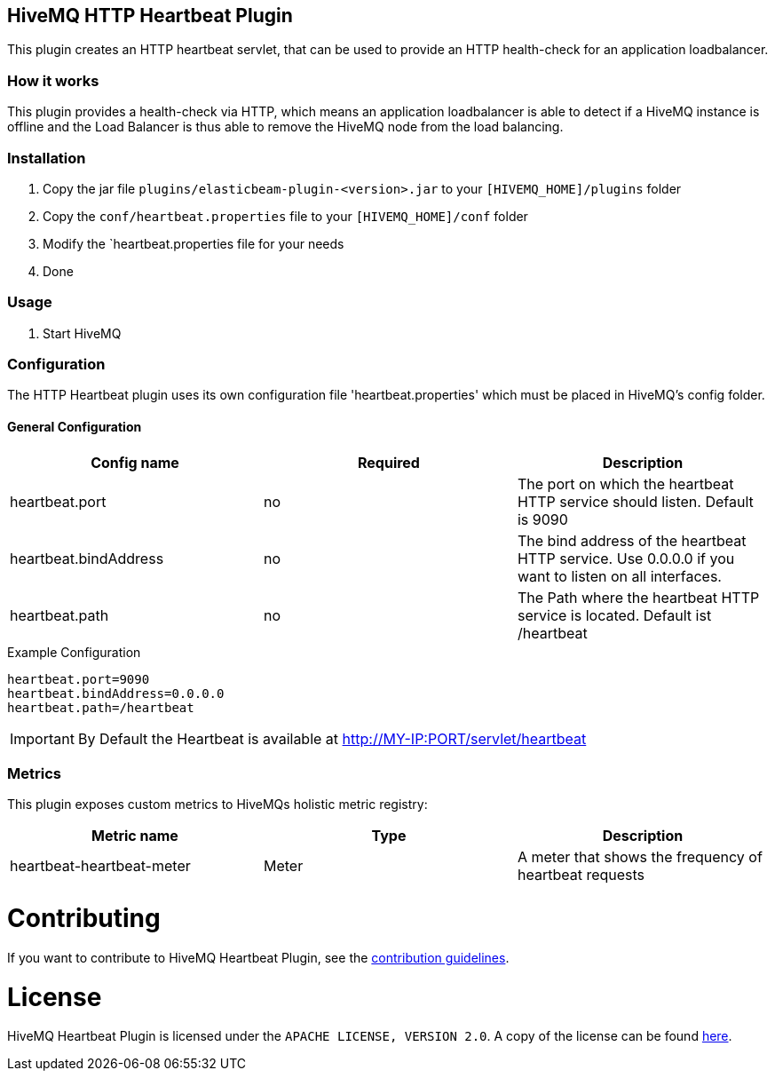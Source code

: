 == HiveMQ HTTP Heartbeat Plugin

This plugin creates an HTTP heartbeat servlet, that can be used to provide an HTTP health-check for an application loadbalancer.

=== How it works

This plugin provides a health-check via HTTP, which means an application loadbalancer is able to detect if a HiveMQ instance is
offline and the Load Balancer is thus able to remove the HiveMQ node from the load balancing.

=== Installation

1. Copy the jar file `plugins/elasticbeam-plugin-<version>.jar` to your `[HIVEMQ_HOME]/plugins` folder
2. Copy the `conf/heartbeat.properties` file to your `[HIVEMQ_HOME]/conf` folder
3. Modify the `heartbeat.properties file for your needs
4. Done


=== Usage

1. Start HiveMQ


=== Configuration

The HTTP Heartbeat plugin uses its own configuration file 'heartbeat.properties' which must be placed in HiveMQ's config folder.

==== General Configuration

|===
| Config name | Required | Description

| heartbeat.port | no | The port on which the heartbeat HTTP service should listen. Default is 9090
| heartbeat.bindAddress | no | The bind address of the heartbeat HTTP service. Use 0.0.0.0 if you want to listen on all interfaces.
| heartbeat.path | no | The Path where the heartbeat HTTP service is located. Default ist /heartbeat
|===

.Example Configuration
[source]
----
heartbeat.port=9090
heartbeat.bindAddress=0.0.0.0
heartbeat.path=/heartbeat
----

IMPORTANT: By Default the Heartbeat is available at http://MY-IP:PORT/servlet/heartbeat


=== Metrics

This plugin exposes custom metrics to HiveMQs holistic metric registry:

|===
| Metric name | Type | Description

| heartbeat-heartbeat-meter | Meter | A meter that shows the frequency of heartbeat requests
|===

= Contributing

If you want to contribute to HiveMQ Heartbeat Plugin, see the link:CONTRIBUTING.md[contribution guidelines].

= License

HiveMQ Heartbeat Plugin is licensed under the `APACHE LICENSE, VERSION 2.0`. A copy of the license can be found link:LICENSE.txt[here].
